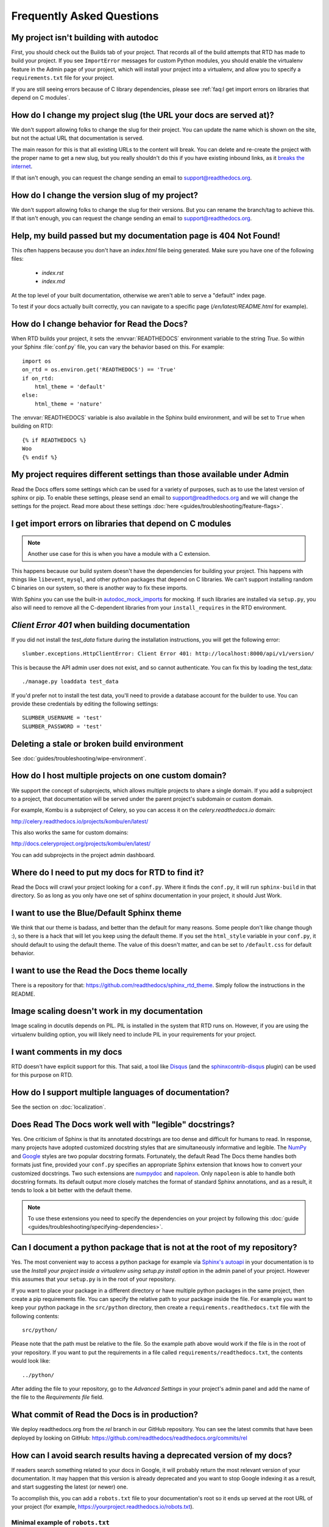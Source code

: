 Frequently Asked Questions
==========================

My project isn't building with autodoc
--------------------------------------

First, you should check out the Builds tab of your project. That records all of the build attempts that RTD has made to build your project. If you see ``ImportError`` messages for custom Python modules, you should enable the virtualenv feature in the Admin page of your project, which will install your project into a virtualenv, and allow you to specify a ``requirements.txt`` file for your project.

If you are still seeing errors because of C library dependencies,
please see :ref:`faq:I get import errors on libraries that depend on C modules`.

How do I change my project slug (the URL your docs are served at)?
------------------------------------------------------------------

We don't support allowing folks to change the slug for their project.
You can update the name which is shown on the site,
but not the actual URL that documentation is served.

The main reason for this is that all existing URLs to the content will break.
You can delete and re-create the project with the proper name to get a new slug,
but you really shouldn't do this if you have existing inbound links,
as it `breaks the internet <http://www.w3.org/Provider/Style/URI.html>`_.

If that isn't enough,
you can request the change sending an email to support@readthedocs.org.


How do I change the version slug of my project?
-----------------------------------------------

We don't support allowing folks to change the slug for their versions.
But you can rename the branch/tag to achieve this.
If that isn't enough,
you can request the change sending an email to support@readthedocs.org.

Help, my build passed but my documentation page is 404 Not Found!
-----------------------------------------------------------------

This often happens because you don't have an `index.html` file being generated.
Make sure you have one of the following files:

    * `index.rst`
    * `index.md`

At the top level of your built documentation,
otherwise we aren't able to serve a "default" index page.

To test if your docs actually built correctly,
you can navigate to a specific page (`/en/latest/README.html` for example).

How do I change behavior for Read the Docs?
-------------------------------------------

When RTD builds your project, it sets the :envvar:`READTHEDOCS` environment
variable to the string `True`. So within your Sphinx :file:`conf.py` file, you
can vary the behavior based on this. For example::

    import os
    on_rtd = os.environ.get('READTHEDOCS') == 'True'
    if on_rtd:
        html_theme = 'default'
    else:
        html_theme = 'nature'

The :envvar:`READTHEDOCS` variable is also available in the Sphinx build
environment, and will be set to ``True`` when building on RTD::

    {% if READTHEDOCS %}
    Woo
    {% endif %}

My project requires different settings than those available under Admin
-----------------------------------------------------------------------

Read the Docs offers some settings which can be used for a variety of purposes,
such as to use the latest version of sphinx or pip. To enable these settings,
please send an email to support@readthedocs.org and we will change the settings for the project.
Read more about these settings :doc:`here <guides/troubleshooting/feature-flags>`.

I get import errors on libraries that depend on C modules
---------------------------------------------------------

.. note::

   Another use case for this is when you have a module with a C extension.

This happens because our build system doesn't have the dependencies for building your project.
This happens with things like ``libevent``, ``mysql``, and other python packages that depend on C libraries.
We can't support installing random C binaries on our system, so there is another way to fix these imports.

With Sphinx you can use the built-in `autodoc_mock_imports`_ for mocking.
If such libraries are installed via ``setup.py``, you also will need to remove all the C-dependent libraries from your ``install_requires`` in the RTD environment.

.. _autodoc_mock_imports: http://www.sphinx-doc.org/en/master/usage/extensions/autodoc.html#confval-autodoc_mock_imports

`Client Error 401` when building documentation
----------------------------------------------

If you did not install the `test_data` fixture during the installation
instructions, you will get the following error::

    slumber.exceptions.HttpClientError: Client Error 401: http://localhost:8000/api/v1/version/

This is because the API admin user does not exist, and so cannot authenticate.
You can fix this by loading the test_data::

    ./manage.py loaddata test_data

If you'd prefer not to install the test data, you'll need to provide a database
account for the builder to use. You can provide these credentials by editing the
following settings::

    SLUMBER_USERNAME = 'test'
    SLUMBER_PASSWORD = 'test'

Deleting a stale or broken build environment
--------------------------------------------

See :doc:`guides/troubleshooting/wipe-environment`.

How do I host multiple projects on one custom domain?
-----------------------------------------------------

We support the concept of subprojects, which allows multiple projects to share a
single domain. If you add a subproject to a project, that documentation will
be served under the parent project's subdomain or custom domain.

For example,
Kombu is a subproject of Celery,
so you can access it on the `celery.readthedocs.io` domain:

http://celery.readthedocs.io/projects/kombu/en/latest/

This also works the same for custom domains:

http://docs.celeryproject.org/projects/kombu/en/latest/

You can add subprojects in the project admin dashboard.

Where do I need to put my docs for RTD to find it?
--------------------------------------------------

Read the Docs will crawl your project looking for a ``conf.py``. Where it finds the ``conf.py``, it will run ``sphinx-build`` in that directory. So as long as you only have one set of sphinx documentation in your project, it should Just Work.

I want to use the Blue/Default Sphinx theme
-------------------------------------------

We think that our theme is badass, and better than the default for many reasons. Some people don't like change though :), so there is a hack that will let you keep using the default theme. If you set the ``html_style`` variable in your ``conf.py``, it should default to using the default theme. The value of this doesn't matter, and can be set to ``/default.css`` for default behavior.

I want to use the Read the Docs theme locally
---------------------------------------------

There is a repository for that: https://github.com/readthedocs/sphinx_rtd_theme.
Simply follow the instructions in the README.

Image scaling doesn't work in my documentation
-----------------------------------------------

Image scaling in docutils depends on PIL. PIL is installed in the system that RTD runs on. However, if you are using the virtualenv building option, you will likely need to include PIL in your requirements for your project.

I want comments in my docs
--------------------------

RTD doesn't have explicit support for this. That said, a tool like `Disqus`_ (and the `sphinxcontrib-disqus`_ plugin) can be used for this purpose on RTD.

.. _Disqus: http://disqus.com/
.. _sphinxcontrib-disqus: https://pypi.python.org/pypi/sphinxcontrib-disqus

How do I support multiple languages of documentation?
-----------------------------------------------------

See the section on :doc:`localization`.

Does Read The Docs work well with "legible" docstrings?
-------------------------------------------------------

Yes. One criticism of Sphinx is that its annotated docstrings are too
dense and difficult for humans to read. In response, many projects
have adopted customized docstring styles that are simultaneously
informative and legible. The
`NumPy <https://github.com/numpy/numpy/blob/master/doc/HOWTO_DOCUMENT.rst.txt>`_
and
`Google <https://google.github.io/styleguide/pyguide.html?showone=Comments#Comments>`_
styles are two popular docstring formats.  Fortunately, the default
Read The Docs theme handles both formats just fine, provided
your ``conf.py`` specifies an appropriate Sphinx extension that
knows how to convert your customized docstrings.  Two such extensions
are `numpydoc <https://github.com/numpy/numpydoc>`_ and
`napoleon <http://sphinxcontrib-napoleon.readthedocs.io>`_. Only
``napoleon`` is able to handle both docstring formats. Its default
output more closely matches the format of standard Sphinx annotations,
and as a result, it tends to look a bit better with the default theme.

.. note::

   To use these extensions you need to specify the dependencies on your project
   by following this :doc:`guide <guides/troubleshooting/specifying-dependencies>`.

Can I document a python package that is not at the root of my repository?
-------------------------------------------------------------------------

Yes. The most convenient way to access a python package for example via
`Sphinx's autoapi`_ in your documentation is to use the *Install your project
inside a virtualenv using setup.py install* option in the admin panel of
your project. However this assumes that your ``setup.py`` is in the root of
your repository.

If you want to place your package in a different directory or have multiple
python packages in the same project, then create a pip requirements file. You
can specify the relative path to your package inside the file.
For example you want to keep your python package in the ``src/python``
directory, then create a ``requirements.readthedocs.txt`` file with the
following contents::

    src/python/

Please note that the path must be relative to the file. So the example path
above would work if the file is in the root of your repository. If you want to
put the requirements in a file called ``requirements/readthedocs.txt``, the
contents would look like::

    ../python/

After adding the file to your repository, go to the *Advanced Settings* in
your project's admin panel and add the name of the file to the *Requirements
file* field.

.. _Sphinx's autoapi: http://sphinx-doc.org/ext/autodoc.html
.. _pip requirements file: https://pip.pypa.io/en/stable/user_guide.html#requirements-files

What commit of Read the Docs is in production?
----------------------------------------------

We deploy readthedocs.org from the `rel` branch in our GitHub repository. You can see the latest commits that have been deployed by looking on GitHub: https://github.com/readthedocs/readthedocs.org/commits/rel


How can I avoid search results having a deprecated version of my docs?
----------------------------------------------------------------------

If readers search something related to your docs in Google, it will probably return the most relevant version of your documentation.
It may happen that this version is already deprecated and you want to stop Google indexing it as a result,
and start suggesting the latest (or newer) one.

To accomplish this, you can add a ``robots.txt`` file to your documentation's root so it ends up served at the root URL of your project
(for example, https://yourproject.readthedocs.io/robots.txt).


Minimal example of ``robots.txt``
~~~~~~~~~~~~~~~~~~~~~~~~~~~~~~~~~

::

   User-agent: *
   Disallow: /en/deprecated-version/
   Disallow: /en/2.0/

.. note::

   See `Google's docs`_ for its full syntax.

This file has to be served as is under ``/robots.txt``.

Setup
~~~~~

The ``robots.txt`` file will be served from the **default version** of your Project.
This is because the ``robots.txt`` file is served at the top-level of your domain,
so we must choose a version to find the file in.
The **default version** is the best place to look for it.

Sphinx and Mkdocs both have different ways of outputting static files in the build:

Sphinx
++++++

Sphinx uses `html_extra_path`_ option to add static files to the output.
You need to create a ``robots.txt`` file and put it under the path defined in ``html_extra_path``.

MkDocs
++++++

MkDocs needs the ``robots.txt`` to be at the directory defined at `docs_dir`_ config.

.. _Google's docs: https://support.google.com/webmasters/answer/6062608
.. _html_extra_path: https://www.sphinx-doc.org/en/master/usage/configuration.html#confval-html_extra_path
.. _docs_dir: https://www.mkdocs.org/user-guide/configuration/#docs_dir
